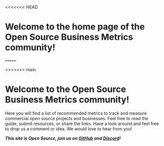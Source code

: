 #+framed: true
<<<<<<< HEAD
#+cover: /images/thumbnail_ossmetrics.png
* Welcome to the home page of the Open Source Business Metrics community!
=======
#+cover: "/images/OSS Metrics-Guidebook.png"
>>>>>>> main

* Welcome to the Open Source Business Metrics community!

Here you will find a list of recommended metrics to track and measure commercial open source projects and businesses.  Feel free to read the guide, submit resources, or share the links. Have a look around and feel free to drop us a comment or idea. We would love to hear from you!

/*This site is Open Source, join us on [[https://github.com/scarf-sh/oss-metrics][GitHub]] and [[https://discord.gg/7HvFURHxAM][Discord]]!*/
